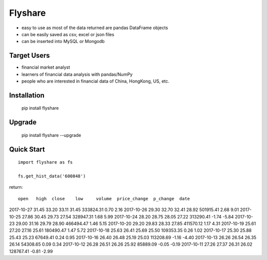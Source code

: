 
Flyshare
===============

* easy to use as most of the data returned are pandas DataFrame objects
* can be easily saved as csv, excel or json files
* can be inserted into MySQL or Mongodb

Target Users
--------------

* financial market analyst
* learners of financial data analysis with pandas/NumPy
* people who are interested in financial data of China, HongKong, US, etc.

Installation
--------------

    pip install flyshare

Upgrade
---------------

    pip install flyshare --upgrade

Quick Start
--------------

::

    import flyshare as fs

    fs.get_hist_data('600848')

return::

             open   high  close    low     volume  price_change  p_change  date
2017-10-27  31.45  33.20  33.11  31.45  333824.31          0.70      2.16
2017-10-26  29.30  32.70  32.41  28.92  501915.41          2.68      9.01
2017-10-25  27.86  30.45  29.73  27.54  328947.31          1.68      5.99
2017-10-24  28.20  28.75  28.05  27.22  313290.41         -1.74     -5.84
2017-10-23  29.00  31.16  29.79  28.90  466494.47          1.46      5.15
2017-10-20  29.20  29.83  28.33  27.85  411570.12          1.17      4.31
2017-10-19  25.61  27.20  27.16  25.61  180490.47          1.47      5.72
2017-10-18  25.63  26.41  25.69  25.50  109353.35          0.26      1.02
2017-10-17  25.30  25.88  25.43  25.23   67649.41          0.24      0.95
2017-10-16  26.40  26.48  25.19  25.03  113208.69         -1.16     -4.40
2017-10-13  26.26  26.54  26.35  26.14   54308.65          0.09      0.34
2017-10-12  26.28  26.51  26.26  25.92   85889.09         -0.05     -0.19
2017-10-11  27.26  27.37  26.31  26.02  128767.41         -0.81     -2.99



